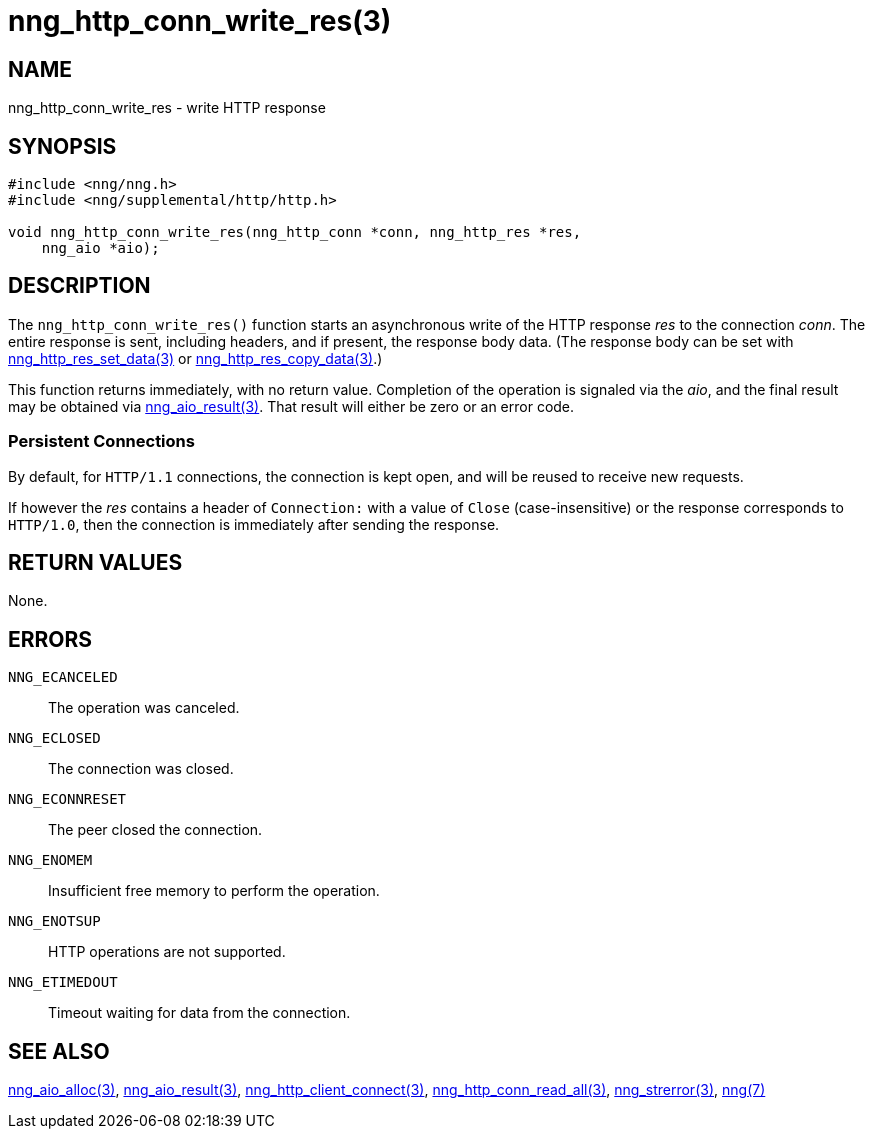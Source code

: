 = nng_http_conn_write_res(3)
//
// Copyright 2018 Staysail Systems, Inc. <info@staysail.tech>
// Copyright 2018 Capitar IT Group BV <info@capitar.com>
//
// This document is supplied under the terms of the MIT License, a
// copy of which should be located in the distribution where this
// file was obtained (LICENSE.txt).  A copy of the license may also be
// found online at https://opensource.org/licenses/MIT.
//

== NAME

nng_http_conn_write_res - write HTTP response

== SYNOPSIS

[source, c]
-----------
#include <nng/nng.h>
#include <nng/supplemental/http/http.h>

void nng_http_conn_write_res(nng_http_conn *conn, nng_http_res *res,
    nng_aio *aio);
-----------

== DESCRIPTION

The `nng_http_conn_write_res()` function starts an asynchronous write of
the HTTP response _res_ to the connection _conn_.  The entire response is sent,
including headers, and if present, the response body data.  (The
response body can be set with
<<nng_http_res_set_data#,nng_http_res_set_data(3)>> or
<<nng_http_res_copy_data#,nng_http_res_copy_data(3)>>.)

This function returns immediately, with no return value.  Completion of
the operation is signaled via the _aio_, and the final result may be
obtained via <<nng_aio_result#,nng_aio_result(3)>>. That result will
either be zero or an error code.

=== Persistent Connections

By default, for `HTTP/1.1` connections, the connection is kept open, and
will be reused to receive new requests.

If however the _res_ contains a header of `Connection:` with a value 
of `Close` (case-insensitive) or the response corresponds to `HTTP/1.0`,
then the connection is immediately after sending the response.

== RETURN VALUES

None.

== ERRORS

`NNG_ECANCELED`:: The operation was canceled.
`NNG_ECLOSED`:: The connection was closed.
`NNG_ECONNRESET`:: The peer closed the connection.
`NNG_ENOMEM`:: Insufficient free memory to perform the operation.
`NNG_ENOTSUP`:: HTTP operations are not supported.
`NNG_ETIMEDOUT`:: Timeout waiting for data from the connection.

== SEE ALSO

<<nng_aio_alloc#,nng_aio_alloc(3)>>,
<<nng_aio_result#,nng_aio_result(3)>>,
<<nng_http_client_connect#,nng_http_client_connect(3)>>,
<<nng_http_conn_read_all#,nng_http_conn_read_all(3)>>,
<<nng_strerror#,nng_strerror(3)>>,
<<nng#,nng(7)>>
